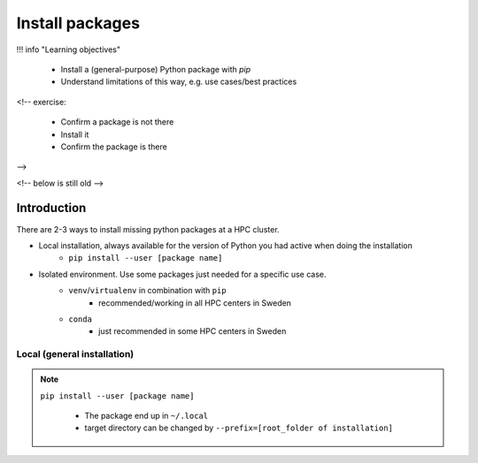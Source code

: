Install packages
================

!!! info "Learning objectives"

    - Install a (general-purpose) Python package with `pip`
    - Understand limitations of this way, e.g. use cases/best practices

<!-- exercise:

    - Confirm a package is not there
    - Install it
    - Confirm the package is there

-->

<!-- below is still old -->

.. objectives:: 

   Learners can 

   - work (create, activate, work, deactivate) with virtual environments
   - install a python package
   - export and import a virtual environment

Introduction
------------

There are 2-3 ways to install missing python packages at a HPC cluster.

- Local installation, always available for the version of Python you had active when doing the installation
    - ``pip install --user [package name]``
- Isolated environment. Use some packages just needed for a specific use case.
    - ``venv``/``virtualenv`` in combination with ``pip`` 
        - recommended/working in all HPC centers in Sweden
    - ``conda``
        - just recommended in some HPC centers in Sweden


Local (general installation)
............................

.. note::

   ``pip install --user [package name]`` 

    - The package end up in ``~/.local``
    - target directory can be changed by ``--prefix=[root_folder of installation]``
